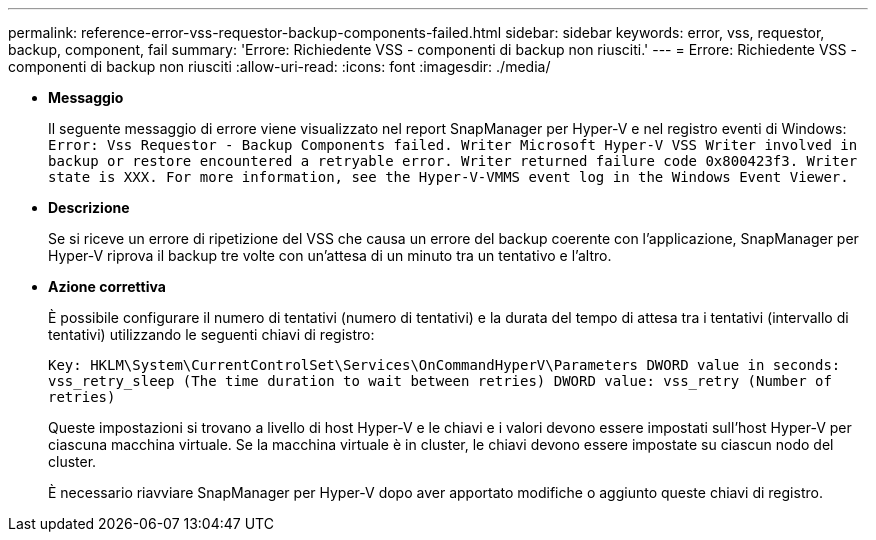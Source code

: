 ---
permalink: reference-error-vss-requestor-backup-components-failed.html 
sidebar: sidebar 
keywords: error, vss, requestor, backup, component, fail 
summary: 'Errore: Richiedente VSS - componenti di backup non riusciti.' 
---
= Errore: Richiedente VSS - componenti di backup non riusciti
:allow-uri-read: 
:icons: font
:imagesdir: ./media/


* *Messaggio*
+
Il seguente messaggio di errore viene visualizzato nel report SnapManager per Hyper-V e nel registro eventi di Windows: `Error: Vss Requestor - Backup Components failed. Writer Microsoft Hyper-V VSS Writer involved in backup or restore encountered a retryable error. Writer returned failure code 0x800423f3. Writer state is XXX. For more information, see the Hyper-V-VMMS event log in the Windows Event Viewer.`

* *Descrizione*
+
Se si riceve un errore di ripetizione del VSS che causa un errore del backup coerente con l'applicazione, SnapManager per Hyper-V riprova il backup tre volte con un'attesa di un minuto tra un tentativo e l'altro.

* *Azione correttiva*
+
È possibile configurare il numero di tentativi (numero di tentativi) e la durata del tempo di attesa tra i tentativi (intervallo di tentativi) utilizzando le seguenti chiavi di registro:

+
`Key: HKLM\System\CurrentControlSet\Services\OnCommandHyperV\Parameters DWORD value in seconds: vss_retry_sleep (The time duration to wait between retries) DWORD value: vss_retry (Number of retries)`

+
Queste impostazioni si trovano a livello di host Hyper-V e le chiavi e i valori devono essere impostati sull'host Hyper-V per ciascuna macchina virtuale. Se la macchina virtuale è in cluster, le chiavi devono essere impostate su ciascun nodo del cluster.

+
È necessario riavviare SnapManager per Hyper-V dopo aver apportato modifiche o aggiunto queste chiavi di registro.


